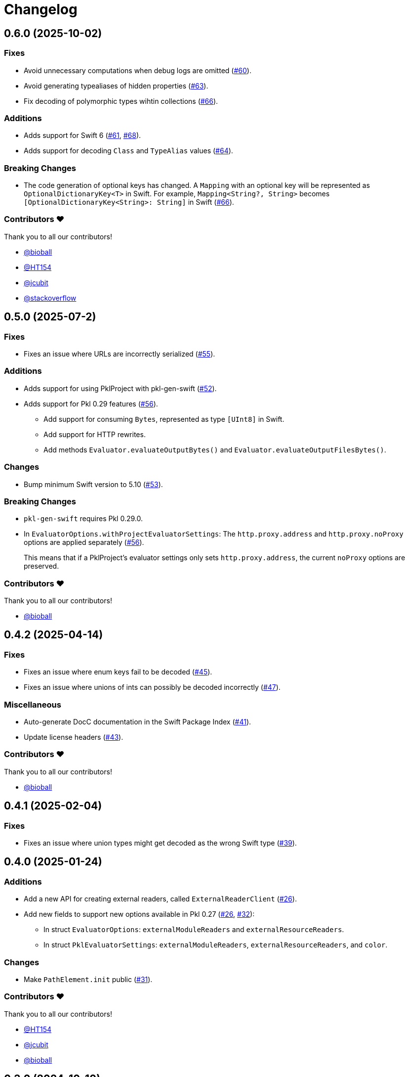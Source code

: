 = Changelog

[[release-0.6.0]]
== 0.6.0 (2025-10-02)

=== Fixes

* Avoid unnecessary computations when debug logs are omitted (https://github.com/apple/pkl-swift/pull/60[#60]).
* Avoid generating typealiases of hidden properties (https://github.com/apple/pkl-swift/pull/63[#63]).
* Fix decoding of polymorphic types wihtin collections (https://github.com/apple/pkl-swift/pull/66[#66]).

=== Additions

* Adds support for Swift 6 (https://github.com/apple/pkl-swift/pull/61[#61], https://github.com/apple/pkl-swift/pull/68[#68]).
* Adds support for decoding `Class` and `TypeAlias` values (https://github.com/apple/pkl-swift/pull/64[#64]).

=== Breaking Changes 

* The code generation of optional keys has changed. A `Mapping` with an optional key will be represented as `OptionalDictionaryKey<T>` in Swift. For example, `Mapping<String?, String>` becomes `[OptionalDictionaryKey<String>: String]` in Swift (https://github.com/apple/pkl-swift/pull/66[#66]).

=== Contributors ❤️

Thank you to all our contributors!

* https://github.com/bioball[@bioball]
* https://github.com/HT154[@HT154]
* https://github.com/jcubit[@jcubit]
* https://github.com/stackoverflow[@stackoverflow]

[[release-0.5.0]]
== 0.5.0 (2025-07-2)

=== Fixes

* Fixes an issue where URLs are incorrectly serialized (https://github.com/apple/pkl-swift/pull/55[#55]).

=== Additions

* Adds support for using PklProject with pkl-gen-swift (https://github.com/apple/pkl-swift/pull/52[#52]).
* Adds support for Pkl 0.29 features (https://github.com/apple/pkl-swift/pull/56[#56]).
** Add support for consuming `Bytes`, represented as type `[UInt8]` in Swift.
** Add support for HTTP rewrites.
** Add methods `Evaluator.evaluateOutputBytes()` and `Evaluator.evaluateOutputFilesBytes()`.

=== Changes

* Bump minimum Swift version to 5.10 (https://github.com/apple/pkl-swift/pull/53[#53]).

=== Breaking Changes

* `pkl-gen-swift` requires Pkl 0.29.0.
* In `EvaluatorOptions.withProjectEvaluatorSettings`: The `http.proxy.address` and `http.proxy.noProxy` options are applied separately (https://github.com/apple/pkl-swift/pull/56[#56]). +
+
This means that if a PklProject's evaluator settings only sets `http.proxy.address`, the current `noProxy` options are preserved.

=== Contributors ❤️

Thank you to all our contributors!

* https://github.com/bioball[@bioball]

[[release-0.4.2]]
== 0.4.2 (2025-04-14)

=== Fixes

* Fixes an issue where enum keys fail to be decoded (https://github.com/apple/pkl-swift/pull/45[#45]).
* Fixes an issue where unions of ints can possibly be decoded incorrectly (https://github.com/apple/pkl-swift/pull/47[#47]).

=== Miscellaneous

* Auto-generate DocC documentation in the Swift Package Index (https://github.com/apple/pkl-swift/pull/41[#41]).
* Update license headers (https://github.com/apple/pkl-swift/pull/43[#43]).

=== Contributors ❤️

Thank you to all our contributors!

* https://github.com/bioball[@bioball]

[[release-0.4.1]]
== 0.4.1 (2025-02-04)

=== Fixes

* Fixes an issue where union types might get decoded as the wrong Swift type (https://github.com/apple/pkl-swift/pull/39[#39]).

[[release-0.4.0]]
== 0.4.0 (2025-01-24)

=== Additions

* Add a new API for creating external readers, called `ExternalReaderClient` (https://github.com/apple/pkl-swift/pull/26[#26]).
* Add new fields to support new options available in Pkl 0.27 (https://github.com/apple/pkl-swift/pull/26[#26], https://github.com/apple/pkl-swift/pull/32[#32]):
    - In struct `EvaluatorOptions`: `externalModuleReaders` and `externalResourceReaders`.
    - In struct `PklEvaluatorSettings`: `externalModuleReaders`, `externalResourceReaders`, and `color`.

=== Changes

* Make `PathElement.init` public (https://github.com/apple/pkl-swift/pull/31[#31]).

=== Contributors ❤️

Thank you to all our contributors!

* https://github.com/HT154[@HT154]
* https://github.com/jcubit[@jcubit]
* https://github.com/bioball[@bioball]

[[release-0.3.0]]
== 0.3.0 (2024-10-10)

=== Additions

* Add support for Pkl 0.26 features (https://github.com/apple/pkl-swift/pull/23[#23]).
* Add support for Windows (https://github.com/apple/pkl-swift/pull/24[#24]).

=== Changes

* Code generation change: `registeredIdentifier` is changed from `var` to `let` (https://github.com/apple/pkl-swift/pull/3[#3]).

=== Breaking Changes

* Remove support for custom `Pair`, because it is not meant to describe configuration data, and also can be better implemented as a tuple (https://github.com/apple/pkl-swift/pull/21[#21]).

=== Miscellaneous

* Documentation improvements (https://github.com/apple/pkl-swift/pull/10[#10], https://github.com/apple/pkl-swift/pull/12[#12], https://github.com/apple/pkl-swift/pull/16[#16]).
* Remove iOS from supported platforms in Package.swift (this was never supported) (https://github.com/apple/pkl-swift/pull/14[#14]).
* Code improvements (https://github.com/apple/pkl-swift/pull/25[#25]).

=== Contributors ❤️

Thank you to all our contributors!

* https://github.com/bricklife[@bricklife]
* https://github.com/krzysztofzablocki[@krzysztofzablocki]
* https://github.com/redryerye[@redryerye]
* https://github.com/shsw228[@shsw228]
* https://github.com/kasugamirai[@kasugamirai]
* https://github.com/Kila2[@Kila2]

[[release-0.2.3]]
== 0.2.3 (2024-02-04)

=== Fixes

* Fixes one more Pkl module whose name was incorrect

=== Contributors ❤️

Thank you to all our contributors!

* https://github.com/bioball[@bioball]

[[release-0.2.2]]
== 0.2.2 (2024-02-04)

=== Fixes

* Fixes an issue where module names in Pkl module pkl.swift do not match the package name
* Fix some documentation issues on the website

=== Contributors ❤️

Thank you to all our contributors!

* https://github.com/bioball[@bioball]

[[release-0.2.1]]
== 0.2.1 (2024-02-02)

Fix bug in pkl package url.

=== Contributors ❤️

Thank you to all our contributors!

* https://github.com/stackoverflow[@stackoverflow]

[[release-0.2.0]]
== 0.2.0 (2024-02-02)

Initial library release.